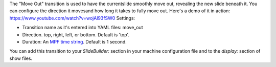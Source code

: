 
The "Move Out" transition is used to have the currentslide smoothly
move out, revealing the new slide beneath it. You can configure the
direction it movesand how long it takes to fully move out. Here's a
demo of it in action: https://www.youtube.com/watch?v=wojAl93fSW0
Settings:


+ Transition name as it's entered into YAML files: move_out
+ Direction. top, right, left, or bottom. Default is 'top'.
+ Duration: An `MPF time string`_. Default is 1 second.


You can add this transition to your `SlideBuilder:` section in your
machine configuration file and to the `display:` section of show
files.

.. _MPF time string: https://missionpinball.com/docs/configuration-file-reference/entering-time-duration-values/


